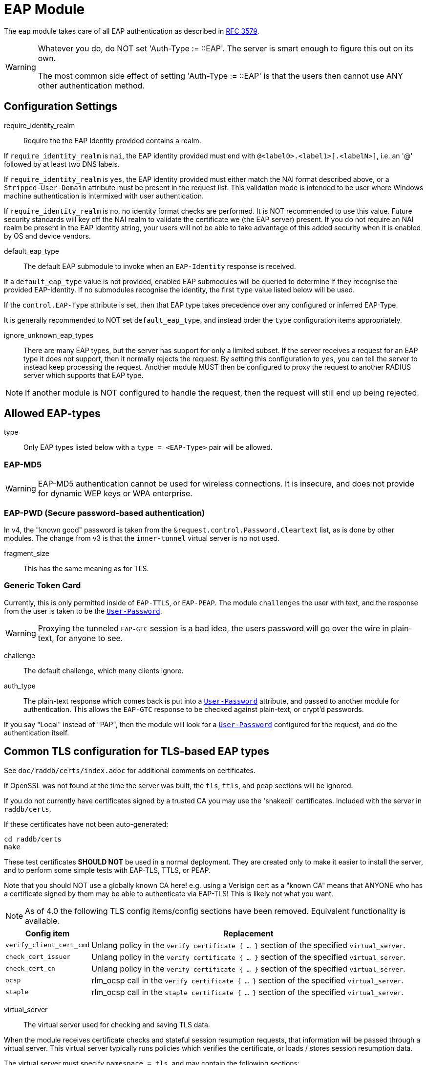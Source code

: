 



= EAP Module

The `eap` module takes care of all EAP authentication as described in https://tools.ietf.org/html/rfc3579[RFC 3579].

[WARNING]
====
Whatever you do, do NOT set 'Auth-Type := ::EAP'.  The server is smart enough
to figure this out on its own.

The most common side effect of setting 'Auth-Type := ::EAP' is that the users
then cannot use ANY other authentication method.
====



## Configuration Settings


require_identity_realm:: Require the the EAP Identity provided contains
a realm.

If `require_identity_realm` is `nai`, the EAP identity provided must
end with `@<label0>.<label1>[.<labelN>]`, i.e. an '@' followed by at least
two DNS labels.

If `require_identity_realm` is `yes`, the EAP identity provided must
either match the NAI format described above, or a `Stripped-User-Domain`
attribute must be present in the request list.
This validation mode is intended to be user where Windows machine
authentication is intermixed with user authentication.

If `require_identity_realm` is `no`, no identity format checks are performed.
It is NOT recommended to use this value.  Future security standards will
key off the NAI realm to validate the certificate we (the EAP server) present.
If you do not require an NAI realm be present in the EAP identity string,
your users will not be able to take advantage of this added security when
it is enabled by OS and device vendors.



default_eap_type:: The default EAP submodule to invoke when an `EAP-Identity`
response is received.

If a `default_eap_type` value is not provided, enabled EAP submodules will be
queried to determine if they recognise the provided EAP-Identity.
If no submodules recognise the identity, the first `type` value listed below
will be used.

If the `control.EAP-Type` attribute is set, then that EAP type takes precedence
over any configured or inferred EAP-Type.

It is generally recommended to NOT set `default_eap_type`, and instead order
the `type` configuration items appropriately.



ignore_unknown_eap_types::

There are many EAP types, but the server has support for only a
limited subset.  If the server receives a request for an EAP type it
does not support, then it normally rejects the request.  By setting
this configuration to `yes`, you can tell the server to instead keep
processing the request.  Another module MUST then be configured to
proxy the request to another RADIUS server which supports that EAP
type.

NOTE: If another module is NOT configured to handle the request, then the
request will still end up being rejected.



## Allowed EAP-types

type:: Only EAP types listed below with a `type = <EAP-Type>` pair will be allowed.



### EAP-MD5

WARNING: EAP-MD5 authentication cannot be used for wireless
connections.  It is insecure, and does not provide for dynamic WEP
keys or WPA enterprise.




### EAP-PWD (Secure password-based authentication)

In v4, the "known good" password is taken from the `&request.control.Password.Cleartext` list,
as is done by other modules. The change from v3 is that the `inner-tunnel` virtual server
is no not used.




fragment_size:: This has the same meaning as for TLS.



### Generic Token Card

Currently, this is only permitted inside of `EAP-TTLS`, or `EAP-PEAP`.
The module `challenges` the user with text, and the response from the
user is taken to be the `link:https://freeradius.org/rfc/rfc2865.html#User-Password[User-Password]`.

WARNING: Proxying the tunneled `EAP-GTC` session is a bad idea, the users
password will go over the wire in plain-text, for anyone to see.


challenge:: The default challenge, which many clients ignore.



auth_type::

The plain-text response which comes back is put into a
`link:https://freeradius.org/rfc/rfc2865.html#User-Password[User-Password]` attribute, and passed to another module for
authentication.  This allows the `EAP-GTC` response to be
checked against plain-text, or crypt'd passwords.

If you say "Local" instead of "PAP", then the module will
look for a `link:https://freeradius.org/rfc/rfc2865.html#User-Password[User-Password]` configured for the request, and do
the authentication itself.



## Common TLS configuration for TLS-based EAP types

See `doc/raddb/certs/index.adoc` for additional comments on certificates.

If OpenSSL was not found at the time the server was built, the `tls`,
`ttls`, and `peap` sections will be ignored.

If you do not currently have certificates signed by a trusted CA you
may use the 'snakeoil' certificates. Included with the server in
`raddb/certs`.

If these certificates have not been auto-generated:

  cd raddb/certs
  make

These test certificates *SHOULD NOT* be used in a normal
deployment.  They are created only to make it easier to
install the server, and to perform some simple tests with
EAP-TLS, TTLS, or PEAP.

Note that you should NOT use a globally known CA here!
e.g. using a Verisign cert as a "known CA" means that
ANYONE who has a certificate signed by them may be able to
authenticate via EAP-TLS!  This is likely not what you
want.


[NOTE]
====
As of 4.0 the following TLS config items/config sections have been
removed.  Equivalent functionality is available.
====

[options="header,autowidth"]
|===
| Config item | Replacement

| `verify_client_cert_cmd`
| Unlang policy in the `verify certificate { ... }` section of the specified `virtual_server`.

| `check_cert_issuer`
| Unlang policy in the `verify certificate { ... }` section of the specified `virtual_server`.

| `check_cert_cn`
| Unlang policy in the `verify certificate { ... }` section of the specified `virtual_server`.

| `ocsp`
| rlm_ocsp call in the `verify certificate { ... }` section of the specified `virtual_server`.

| `staple`
| rlm_ocsp call in the `staple certificate { ... }` section of the specified `virtual_server`.
|===


virtual_server:: The virtual server used for checking and saving TLS data.

When the module receives certificate checks and stateful
session resumption requests, that information will be passed
through a virtual server.  This virtual server typically runs
policies which verifies the certificate, or loads / stores
session resumption data.

The virtual server must specify `namespace = tls`, and may contain
the following sections:

[options="header,autowidth"]
|===
| Section | Purpose

| `load session { ... }`
| Load stateful session information from a cache.

| `store session { ... }`
| Store stateful session information in a cache.

| `clear session { ... }`
| Clear stateful session information from a cache.

| `verify certificate { ... }` 
| Apply policies based on the client certificate presented.

| `staple certificate { ... }`
| Gather stapling information for one or more of our certificates.
|===

More information about the various sections can be found in the virtual server
link:../../../../../../sites-available/tls-cache.adoc[sites-available/tls-cache].


auto_chain::

OpenSSL will automatically create certificate chains, unless
we tell it to not do that.  The problem is that it sometimes
gets the chains right from a certificate signature view, but
wrong from the clients view.

NOTE: When setting `auto_chain = no`, the server `chain {}`
section(s) below MUST include the full certificate chain.



.A chain of certificates to present to the client

Multiple chain sections can be specified to allow different
chains for different key types (RSA, DSA, DH, EC).

If multiple chains for the same key type are specified
the last chain to be processed will be used for that
key type.

WARNING: The server automatically selects a chain based on
the cipher agreed by the client and server. For example, if
the client includes ECC ciphers in its request, but the
server only has an RSA certificate, then the authentication
is likely to fail.  i.e. The client is asking the server to
use an ECC cipher and ECC certificate, but the server has no
ECC certificate available.

The key type does not need to be explicitly specified as
it is determined from the provided certificate.


format:: The format of the certificate(s) and private key file.

May be one of `PEM`, `DER` or `ASN1` (ASN1 is an alias for `DER`).

Most Linux systems use PEM format.  Windows and other
systems usually use DER.



certificate_file:: File which contains the certificate presented
as the "server certificate" to the client.

If the PEM format is used, the `certificate_file`
should contain the server certificates, along with
any intermediate CAs up to the root CA.  The client
is not normally configured with the intermediate CAs,
but it needs them to verify the server certificate.
The server therefore has to supply the intermediate
CAs to the client during the authentication process.

[NOTE]
====
If `verify_mode` (below) is set to `hard` or `soft`
all intermediary CAs and the Root CA need to be
included in the `certificate_file`.

If the file includes multiple certificates, they MUST
be listedin order from server certificate (first in
the file) to intermediary CAs (second) to Root CA
(last in the file) as per https://tools.ietf.org/html/rfc4346#section-7.4.2[RFC 4346 Section 7.4.2] (see
certificate_list)

If the DER format is used, the `certificate_file`
should contain ONLY the server's certificate.  One
or more `ca_file` items should be used to load
the intermediate CAs and the Root CA.
====

We recommend using `ca_file` to load the
root CAs, instead of putting them in the
`certificate_file`.



ca_file::  File which contains the root CA.

THis configuration item allows the server to load
additional intermediate CA or Root CA when creating
certificate chains.  Multiple "ca_file"
configurations items may be specified in order to
load multiple certificates.

When multiple `ca_file` entries are used, the server
will still present only one server certificate (from
`certificate_file`) to the clients.  The main use for
multiple `ca_file` entries is to permit the use of
EAP-TLS with client certificates from multiple Root
CAs.

If the root CA does not issue client certificates, or
if only one root CA is , then the `ca_file`
configuration can be commented out (at least when PEM
format is used).



private_key_password:: The password which is used to encrypt the private key.

If the private key is not encrypted, this configuration item
will have no effect.

In general, there is little security benefit in
encrypting the `private_key_file` with a password.



private_key_file:: File which contains the private key.

If the Private key & Certificate are located in the same file,
then `private_key_file` & `certificate_file` must contain the
same file name.



verify_mode:: How we verify the certificate chain.

During startup the server attempts to precompile the certificate chain
from server certificate to Root CA.  This configuration item specifies
what happens if compilation fails.

[options="header,autowidth"]
|===
| Error | Description
| hard  | Error out if we cannot build a complete certificate chain.
| soft  | Warn if we cannot build a complete certificate chain.
| none  | Stay silent if we cannot build a complete certificate chain.
|===

The default is `hard`.  The only time this should be changed is if
you want to limit the number of intermediary CAs sent to the
client by not including them in the chain.

[NOTE]
====
  * Depending on the value of `auto_chain` we may still be able to
  build a complete chain, but this will be done at runtime.

  * `auto_chain` has no effect on which certificates are considered
for pre-compilation.  Only those listed in this `chain {}` section
will be used.
====



include_root_ca:: Whether or not the root CA is included in the
certificate chain.

The Root CA should already be known/trusted by the client so it is
usually not needed unless the client is particularly poorly behaved.

NOTE: The Root CA must still be available for creating certificate chains to
succeed even if `include_root_ca = no`.

Default: `no`.



### ECC certificate chain for key agility

This is disabled by default, see the warning above.

If your supplicants propose a mix of different
types of ciphers _and_ have all of the CA keys for
each type of certificate, then multiple chains can be
enabled simultaneously.



## Server certificate

The server certificate may also be specified at
runtime on a per session basis.  In that use-case,
the certificate file must consist of the
certificate and private key, PEM encoded.  The
password should either be set above with
`password`, or the certificate should have no
password.

The file should be provided as the attribute:

    &control.TLS-Session-Cert-File

If there are any errors loading or verifying the
certificate, then authentication will fail.

This configuration can be used to periodically
verify correct supplicant behaviour, by presenting
an untrusted or invalid server certificate and
verifying that the supplicant returns the correct
TLS alert (available in Module-Failure-Message).

NOTE: After receiving a fatal alert, TLS negotiation
cannot continue, but as most supplicants will retry
enthusiastically, so this probably won't be an issue.



ca_file:: Trusted Root CA list

ALL of the CA's in this list will be trusted to issue client
certificates for authentication.

NOTE: You should not use a public CA here.  This should either be
set to a certificate chain for your institution's CA,
or to a self signed Root CA.



psk_identity:: Default identity to present for PSK.

If OpenSSL supports TLS-PSK, then we can use a PSK identity
and (hex) password.

If using a fixed identity, it must be the same on
the client.  The passphrase must be a hex value,
and can be up to 256 hex characters.



WARNING: Dynamic queries for the `PSK`.  If `TLS-PSK` is used,
and `psk_query` is set, then you MUST NOT use
`psk_identity` or `psk_hexphrase`.



psk_query:: Dynamically obtain the PSK from a query.

Instead, use a dynamic expansion similar to the one
below.  It keys off of TLS-PSK-Identity.  It should
return a of string no more than 512 hex characters.
That string will be converted to binary, and will
be used as the dynamic PSK hexphrase.

Note that this query is just an example.  You will
need to customize it for your installation.



For DH cipher suites to work, you have to run OpenSSL to
create the DH file first:

	openssl dhparam -out certs/dh 2048

The DH parameters will usually be ignored in FIPS mode.



fragment_size:: Limit for size of EAP fragments.

This can never exceed the size of a RADIUS packet (4096
bytes), and is preferably less than half of that, to leave
room for other attributes in RADIUS packet.  In most cases,
the maximum EAP packet length is limited to the Ethernet MTU,
which between `1500 - 1600` bytes.

In these cases, fragment size should be `1024` or less.  Note
also that the EAP RFCs say that EAP implementations MUST use
fragments of at least 1020 bytes!  Many implementations will
work with smaller values, but it is not guaranteed.



ca_path:: Directory where additional CAs are located.

After placing files in this directory, the OpenSSL command
`c_rehash` should be used to update the local files used by OpenSSL.

Most systems will only use one server certificate,
and one root CA.  Where client certificates are
used, they are usually also issued from that same
root CA.  In which case the `ca_path` configuration
is not necessary.  All certificates can be placed
into the file which is configured in `certificate_file`.

The main reason to use multiple `ca_file` entries,
or the `ca_path` configuration, is when the server
is expected to authenticate client certificates issued by multiple CAs.



cipher_list:: Set the list of allowed TLS cipher suites.

The format is listed by OpenSSL in `man 1 ciphers`.

NOTE: For `EAP-FAST`, use "ALL:!EXPORT:!eNULL:!SSLv2"



cipher_server_preference:: Prefer the server cipher list.

If enabled, OpenSSL will use the server cipher list (possibly
defined by the `cipher_list` option above) for choosing right
cipher suite, instead of using the client-specified list which is
OpenSSl default behavior. Having it set to 'yes' is best
practice for TLS.



tls_max_version:: Maximum TLS version we allow.

[NOTE]
====
  * SSLv2 and SSLv3 are permanently disabled due to security
issues.

  * We STRONGLY RECOMMEND that TLS 1.0 and TLS 1.1 be disabled.
They are insecure and SHOULD NOT BE USED.
====



tls_min_version:: Minimum TLS version we allow.

[NOTE]
====
Prevents versions < tls_min_version from being negotiated.
In general the higher the tls_min_version the more secure
the protocol, but the narrower the range of supported TLS
clients.

SSLv2 and SSLv3 are permanently disabled due to security
issues.
====



ecdh_curve:: Elliptical cryptography configuration.

Should be a colon-separated list of curve names.

For supported curve names, please run the command:

openssl ecparam -list_curves



verify:: Parameters for controlling client cert chain
verification.

Certificate verification is performed in two phases.
The first is handled by the SSL library which checks
whether a trusted chain of certificates can be built
between the certificates loaded from `ca_file` or
found in `ca_path`.

The second (optional) phase is performed using the
`verify * { ... }` sections of the tls
`virtual_server`.


mode:: Which certificates in the verification chain
should be checked.

Certificate verification is performed in two phases.
The first is handled by the SSL library which checks
whether a trusted chain of certificates can be built
between the certificates loaded from `ca_file` or
found in `ca_path`.

The SSL library also checks that the the correct usage
OIDs are present in the presented client certificate
and that none of the certificates have expired.

[options="header,autowidth"]
|===
| Value | Description

| `disabled`
| Don't verify any certificates.

| `all`
| Verify all certificates.  Check none have been
  revoked via CRL, and that all are trusted.

| `untrusted`
| Verify all untrusted certificates,
  i.e. those which were presented by the client
  and not loaded on startup.

| `client-and-issuer`
| Verify the client certificate and its issuer.

| `client`
| Only verify the client certificate.
|===

It is recommended to leave mode as `all` except
when debugging, or in an emergency situation.



attribute_mode:: Which client certificates should
be converted to attributes for use in the
`verify * { ... }` sections of the specified
`virtual_server`.

Attributes created during certificate processing
will be placed in the `&session-state` list.
This is to simplify session-resumption, as the
contents of this list also contains session data
for stateful resumption, and this list is encoded
in the session-ticket for stateless resumption.

[options="header,autowidth"]
|===
| Value | Description

| `disabled`
| Don't produce any attributes.

| `all`
| Create attributes for all certificates from
  the root, to the presented client certificate.

| `untrusted`
| Create attributes for untrusted certificates,
  i.e. those which were presented by the client
  and not loaded on startup.

| `client-and-issuer`
| Create attributes for the client certificate
  and its issuer.

| `client`
| Only create attributes for the client
  certificate.
|===

[NOTE]
====
Attribute generation is only performed on full
handshake, or where we detect that attributes
are missing from the &session-state list during
stateful session-resumption.

Certificate attributes will usually be retrieved
from the the session-ticket in the case of
stateless session-resumption.
====



check_crl:: Check the Certificate Revocation List.

Will check CRLs for all certificates in the certificate chain.

1. Copy CA certificates and CRLs to same directory.
2. Execute `c_rehash <CA certs&CRLs Directory>`. `c_rehash` is
   OpenSSL's command.
3. uncomment the lines below.
4. Restart radiusd.



allow_expired_crl:: Accept an expired Certificate Revocation List.



allow_not_yet_valid_crl:: Accept a not-yet-valid Certificate Revocation List.


### TLS Session resumption

Once authentication has completed, the TLS client may be
provided with a session ticket which it presents
during the next authentication attemp.

Presenting a session ticket allows the client to skip the
majority of TLS tunnel setup during its next authentication
session.  It also means that any "inner" authentication is
skipped, which means that any "inner" policies need to be
cached.

Enabling `Session-Resumption` is highly recommended for sites
using slow authentication backends such as winbindd/Active
Directory, and for access federations operating over the
internet, such as Eduroam.

For EAP-TLS, the server also caches the client certificate,
as it is not supplied during session resumption.  Caching the
client certificate allows the server to re-apply policy rules
for the client certificate, along with certificate expiry time.

Many of the configuration items in this section increase
security, but are disabled by default.  The intent is to
allow the server to work in the widest possible
circumstances, while still being reasonably secure.  In the
most common case (single EAP module, single server
certificate), this configuratiuon is acceptable.

However, we still recommend enabling all of the security
configurations below.  If enabling them does not cause an
issue in your environment, then there is no cost to leaving
them enabled.  They should only be disabled if clients are
unable to connect when the configurations are enabled.

[NOTE]
====
You must ensure that any attributes required for policy
decisions are cached along with the TLS session
data. This is usually done by placing policy attributes in the
`&session-state` list, or in the case of EAP-PEAP, EAP-TTLS and
EAP-FAST, the `&parent.session-state` list (i.e. in the request
which sets up the TLS part of the authentication attempt).

Caching this data means that the policies are cached at the
same time as, and along with the session resumption data.  In
most cases, it is sufficient to cache the name of a policy,
so that the named policy can be re-applied on session resumption.
====


mode:: What type of session caching should be allowed.

[options="header,autowidth"]
|===
| Value | Description

| `disabled`
| Don't allow any kind of session resumption.

| `stateful`
| Use <= TLS 1.2 style stateful session resumption.
  A unique session-identifier is provided to the client.
  The client provides this identifier during the next
  authentication attempt, and we lookup session information
  based on this identifier.
  A `virtual_server` with `load session { ... }`,
  `store session { ... }` and `clear session { ... }`
  sections must be configured.

| `stateless`
| Allow session-ticket based resumption.  This requires no
  external support.  All information required for resumption
  is sent to the TLS client in an encrypted session-ticket.
  The client returns this ticket during the next
  authentication attempt.

| `auto`
| Choose an appropriate session resumption type based on
  the TLS version used and whether a `virtual_server` is
  configured and has the required `session` sections.
|===

It is recommended to set `mode = auto` *and* to provide a
correctly configured `virtual_server`.

Some clients such as wpa_supplicant do not allow
session tickets by default for TLS < 1.3.


name:: Name of the context used for TLS sessions.

This name associates the TLS sessions with a
"namespace" so that they cannot be used for purposes
other than the original (intended) use-case.  This
configuration helps to prevent accidental "leakage"
of session tickes.  For example, if the server uses
multiple server certs, an attacker could try to get a
session ticket for one server identity, and then
resume the session for a different server identity.
Using a session ticket "namespace" makes these
attacks impossible.

If you wish to share session resumption data between
multiple EAP modules or virtual servers, they must
all use the same `name`.

To disable - set to a zero length string "".

NOTE: OpenSSL only allows 32 bytes of session ctx, so
the value provided here is first hashed with SHA256
before being passed to OpenSSL.



lifetime:: The period for which a resumable session remains vali.d

Default is 24hrs in line with https://tools.ietf.org/html/rfc4346[RFC 4346].  https://tools.ietf.org/html/rfc8446[RFC 8446]
requires that ticket lifetimes must not be more than
7 days.



require_extended_master_secret:: Only allow session
resumption if an extended master secret has been
created.  This requires client support.

Extended Master Secrets (https://tools.ietf.org/html/rfc7627[RFC 7627]) are required to
prevent MITM attacks, where the attacker can resume
a session if it can insert itself into the path between
the TLS client and TLS server.

See more at https://mitls.org/pages/attacks/3SHAKE

WARNING: This attack is undetectable by the client.



require_perfect_forward_secrecy:: Only allow session
resumption if a cipher which would allow perfect
forward secrecy has been selected.



session_ticket_key:: Key used to encrypt stateless
session tickets.

Sets a persistent key used to encrypt stateless session
tickets.  If this is not set, then a random key will be
chosen when the server starts.

Where a site has multiple RADIUS servers, it is
useful for them to share a common value for the
`session_ticket_key`.  That way a client can
authenticate against one server, get a session
ticket, and then have that session ticket validated
by a different server.  Such a configuration has
significant positive effects for increasing uptime,
and decreasing server load.

As the key length used by OpenSSL depends on the
version/flavour of OpenSSL being used, the value
provided is fed into a HKDF function (SHA256 of the
key plus "freeradius-session-ticket").  The output of
the HKDF is then used as input to the OpenSSL keying
function.

It is important that a strong key is chosen here.  If the
key were ever revealed, then an attacker could manipulate
the contents of a session ticket.  This could in turn
allow privilege escalation, or if OpenSSL's ticket parsing
code is less than perfect, buffer overflow attacks.



[NOTE]
====
As of 4.0 OpenSSL's internal cache has been disabled due to
scoping/threading issues.

The following configuration options are no longer
supported.  TLS session caching is now handled by
FreeRADIUS either using session-tickets (stateless),
or using TLS `virtual_server` and storing/retrieving
sessions to/from an external datastore (stateful).

  * `enable`
  * `persist_dir`
  * `max_entries`
====



### EAP-TLS

The common TLS configuration for TLS-based EAP types is given above
in the `tls-config { ... }` section.

Point to the common TLS configuration


require_client_cert:: Whether we require a client certificate.

`EAP-TLS` can work without a client certificate, but situations
whether this is useful are quite limited.

Currently only the Hotspot 2.0 R2 standard uses `EAP-TLS`
without a peer certificate.

This is to secure the SSID used to provide connectivity to the OSU
(Online Signup Server).

You can override this configuration item at run-time by setting:

  &control.EAP-TLS-Require-Client-Cert = Yes/No



include_length:: Whether we include a length field in the TLS header.

If set to `yes`, the total length of the message is included
in every packet we send. If set to `no`, the total length of
the message is included only in the First packet of a
fragment series.

This configuration item is here only to work around
historical issues with misbehaving clients.  In most cases,
it does not need to be changed.



### EAP-TTLS

The TTLS module implements the `EAP-TTLS` protocol, which can be
described as EAP inside of Diameter, inside of TLS, inside of EAP,
inside of RADIUS.

NOTE: To use `EAP-TTLS `you must also configure an `inner` method in
`mods-enabled/eap_inner`.

Surprisingly, it works quite well.

When using `PAP`, `GTC`, or `MSCAHPv2` as an inner method, `EAP-TTLS`
is only secure if the supplicant validates the server certificate
presented.  If the client disables certificate validation, then an
attacker can pretend to be the server, and collect user credentials.


tls::  Point to the common TLS configuration

Which `tls-config` section the TLS negotiation parameters
are in - see `EAP-TLS` above for an explanation.



[WARNING]
====
Both `copy_request_to_tunnel` and `use_tunneled_reply` have been
removed in v4.0.

See the new policy `copy_request_to_tunnel` in
link:../../../../../../sites-available/inner-tunnel.adoc[sites-available/inner-tunnel], and in `policy.d/eap` for
more information.
====



virtual_server:: The virtual server used for "inner" authentication.

The inner tunneled request can be sent through a virtual
server which verifies the inner credentials.

If this entry is commented out, the inner tunneled request
will be sent through the virtual server which processed the
outer request.  This configuration is NOT RECOMMENDED.



include_length:: Whether we include a length fiel in the TLS header.

This has the same meaning, and overwrites, the same field in
the `tls` configuration, above.  The default value here is
`yes`.



require_client_cert:: Whether we require a client certificate.

`EAP-TTLS` does not require a client certificate.
However, you can require one by setting the
following option. You can also override this option by
setting:

  &control.EAP-TLS-Require-Client-Cert = Yes

NOTE: The majority of supplicants do not support using a
client certificate with `EAP-TTLS`, so this option is unlikely
to be useful for most people.



### EAP-PEAP

The tunneled `EAP` session needs a default `EAP` type which is separate
from the one for the non-tunneled EAP module.  Inside of the TLS/PEAP
tunnel, we recommend using `EAP-MS-CHAPv2`.

When using `GTC`, or `MSCHAPv2` as an inner method, `PEAP` is only
secure if the supplicant is configured to validate the server
certificate.  See the comments above for EAP-TTLS about this topic.

#### Windows compatibility

[IMPORTANT]
====
  * If you see the server send an `link:https://freeradius.org/rfc/rfc2865.html#Access-Challenge[Access-Challenge]`, and the client never
sends another `link:https://freeradius.org/rfc/rfc2865.html#Access-Request[Access-Request]`, then	*STOP*!

  * The server certificate has to have special OID's in it, or else the
Microsoft clients will silently fail.  See the `scripts/xpextensions`
file for details, and the following page
http://support.microsoft.com/kb/814394/en-us

  * If is still doesn't work, and you're using Samba, you may be
encountering a Samba bug.
see: https://bugzilla.samba.org/show_bug.cgi?id=6563

  * Note that we do not necessarily agree with their explanation. but
the fix does appear to work.
====

NOTE: To use `PEAP` you must also configure an inner method in
`mods-enabled/eap_inner`.

tls::  Point to the common TLS configuration

Which `tls-config` section the TLS negotiation parameters are
in - see `EAP-TLS` above for an explanation.



default_eap_type:: The default EAP type proposed by the server inside of the tunnel.

The tunneled EAP session needs a default EAP type which is
separate from the one for the non-tunneled EAP module.
Inside of the PEAP tunnel, we recommend using MS-CHAPv2, as
that is the default type supported by Windows clients.



[NOTE]
====
Both `copy_request_to_tunnel` and `use_tunneled_reply` have been
removed in v4.0.

See the new policy `copy_request_to_tunnel` in
link:../../../../../../sites-available/inner-tunnel.adoc[sites-available/inner-tunnel], and in `policy.d/eap`
for more information.
====


virtual_server:: The virtual server used for "inner" authentication.

The inner tunneled request can be sent through a virtual
server which verifies the inner credentials.

If this entry is commented out, the inner tunneled request
will be sent through the virtual server which processed the
outer request.  This configuration is NOT RECOMMENDED.



require_client_cert:: Whether we require a client certificate.

Unlike `EAP-TLS`, `PEAP` does not require a client certificate.
However, you can require one by setting the following
option. You can also override this option by setting

&control.EAP-TLS-Require-Client-Cert = Yes

NOTE: The majority of supplicants do not support using a
client certificate with `PEAP`, so this option is unlikely to
be useful for most people.



### EAP MS-CHAPv2

NOTE: This is the EAP MS-CHAPv2 sub-module, not the main `mschap`
module.

In order for this sub-module to work, the main `mschap` module MUST
ALSO be configured.

This module is the *Microsoft* implementation of `MS-CHAPv2` in `EAP`.
There is another (*incompatible*) implementation of `MS-CHAPv2 in `EAP` by
Cisco, which *FreeRADIUS does not support*.


auth_type:: Which "authenticate" section is used to authenticate the MS-CHAP data.



send_error:: Whether we send an MS-CHAP error on authentication failure.

In early versions of FreeRADIUS, the module never sent the
`link:https://freeradius.org/rfc/rfc2548.html#MS-CHAP-Error[MS-CHAP-Error]` message to the client.  This worked, but it had
issues when the cached password was wrong.  The server
  *should* send `E=691 R=0` to the client, which tells it to
prompt the user for a new password.

CAUTION: The default is `no`, which is known to work.  If you
set `send_error = yes`, then the error message will be sent
back to the client. This *may* help some clients work better,
but *may* also cause other clients to stop working.



identity:: The server identifier to send back in the challenge.

It should generally be the host name of the RADIUS server.
Or, some information which uniquely identifies it.



with_ntdomain_hack:: Windows clients send `link:https://freeradius.org/rfc/rfc2865.html#User-Name[User-Name]` in the
form of `DOMAIN\User`, but sometimes calculate the
challenge/response based only on the `User` portion.

Setting this value to `yes` makes FreeRADIUS use only the
"user" portion of the `link:https://freeradius.org/rfc/rfc2865.html#User-Name[User-Name]` for its MS-CHAP
calculations.

If this behavior seems weird and complicated, we agree.
There is no reason for the Windows systems to do something so
unfriendly.  All it does is make life difficult for the
administrator, who has to figure out why MS-CHAP is magically
failing.

Default is `no`.



### EAP-FAST

The FAST module implements the EAP-FAST protocol.

NOTE: To use `EAP-FAST` you must also configure an `inner` method in
`mods-enabled/eap_inner`.


tls::  Point to the common TLS configuration



cipher_list:: Set the list of allowed TLS cipher suites.

If `cipher_list` is set here, it will override the
`cipher_list` configuration from the `tls-common`
configuration.  The `EAP-FAST` module has its own override
for `cipher_list` because the specifications mandate a
different set of ciphers than are used by the other `EAP`
methods.

The `cipher_list` MUST include "ADH" for anonymous
provisioning.  This is not as straightforward as appending
"ADH" alongside "DEFAULT" as "DEFAULT" contains "!aNULL" so
instead it is recommended "ALL:!EXPORT:!eNULL:!SSLv2" is used

NOTE: for OpenSSL 1.1.0 and above you may need to add ":@SECLEVEL=0"



pac_lifetime:: PAC lifetime in seconds.

Default is: `seven days`



authority_identity:: Authority ID of the server.

if you are running a cluster of RADIUS servers, you should make
the value chosen here (and for `pac_opaque_key`) the same on all
your RADIUS servers.  This value should be unique to your
installation.  We suggest using a domain name.



pac_opaque_key:: Key sued to encrypt the PAC.

The PAC key must be exactly 32 bytes in size.

This value MUST be secret, and MUST be generated using
a secure method, such as via `openssl rand -hex 32`



virtual_server:: The virtual server used for "inner" authentication.



default_provisioning_eap_type:: Default provisioning EAP type.

Default is `mschapv2`



### EAP-SIM


virtual_server:: The EAP-SIM virtual server containing policy
sections.

This configuration must be set, EAP-SIM will not function
without it, as certain operations such as getting SIM vectors
require configuration for each user.



### EAP-AKA


prefer_aka_prime:: Send the AT_BIDDING attribute in
AKA-Challenge messages.

When AT_BIDDING is sent in a AKA-Challenge and the supplicant
supports EAP-AKA-Prime, https://tools.ietf.org/html/rfc5448[RFC 5448] states the supplicant
should abort the authentication attempt as a bidding down
attack may have occurred.

If a value is not provided for this configuration item
it will be determined automatically by whether the
EAP-AKA-Prime EAP method is enabled.



virtual_server:: The EAP-SIM virtual server containing policy
sections.

This configuration must be set, EAP-AKA will not function
without it, as certain operations such as getting vectors
require configuration for each user.



### EAP-AKA-Prime


virtual_server:: The EAP-SIM virtual server containing policy
sections.

This configuration must be set, EAP-AKA' will not function
without it, as certain operations such as getting vectors
require configuration for each user.



## Expansions

The rlm_eap module provides the below functions to interact with the `3GPP` and `SIM` protocols.

### %3gpp_temporary_id_decrypt('...)

TODO

.Return: _string_

.Example

[source,unlang]
----
TODO
----

.Output

```
TODO
```

### %3gpp_temporary_id_encrypt(...)

TODO

.Return: _string_

.Example

[source,unlang]
----
TODO
----

.Output

```
TODO
```

### %3gpp_temporary_id_key_index(...)

TODO

.Return: _string_

.Example

[source,unlang]
----
TODO
----

.Output

```
TODO
```

### %aka_sim_id_method(...)

TODO

.Return: _string_

.Example

[source,unlang]
----
TODO
----

.Output

```
TODO
```

### %aka_sim_id_type(...)

TODO

.Return: _string_

.Example

[source,unlang]
----
TODO
----

.Output

```
TODO
```

== Default Configuration

```
eap {
#	require_identity_realm = nai
#	default_eap_type = md5
	ignore_unknown_eap_types = no
	type = md5
#	type = pwd
	type = gtc
	type = tls
	type = ttls
	type = mschapv2
	type = peap
#	type = fast
#	type = aka
#	type = sim
	md5 {
	}
#	pwd {
#		group = 19
#		server_id = theserver@example.com
#		fragment_size = 1020
#	}
	gtc {
#		challenge = "Password: "
		auth_type = PAP
	}
	tls-config tls-common {
#		virtual_server = tls-cache
#		auto_chain = no
		chain rsa {
#			format = "PEM"
			certificate_file = ${certdir}/rsa/server.pem
			ca_file = ${certdir}/rsa/ca.pem
			private_key_password = whatever
			private_key_file = ${certdir}/rsa/server.key
#			verify_mode = "hard"
			include_root_ca = no
		}
#		chain ecc {
#			certificate_file = ${certdir}/ecc/server.pem
#			ca_file = ${certdir}/ecc/ca.pem
#			private_key_password = whatever
#			private_key_file = ${certdir}/ecc/server.key
#		}
		ca_file = ${cadir}/rsa/ca.pem
#		psk_identity = "test"
#		psk_hexphrase = "036363823"
#		psk_query = "%sql(select hex(key) from psk_keys where keyid = '%{TLS-PSK-Identity}')"
		dh_file = ${certdir}/dh
#		fragment_size = 1024
		ca_path = ${cadir}
		cipher_list = "DEFAULT"
		cipher_server_preference = yes
#		tls_max_version = 1.2
#		tls_min_version = 1.2
		ecdh_curve = prime256v1
		verify {
#			mode = all
#			attribute_mode = client-and-issuer
#			check_crl = yes
#			allow_expired_crl = no
#			allow_not_yet_valid_crl = no
		}
		session {
#			mode = auto
#			name = "%{EAP-Type}%interpreter(server)"
#			lifetime = 86400
#			require_extended_master_secret = yes
#			require_perfect_forward_secrecy = no
#			session_ticket_key = "super-secret-key"
		}
	}
	tls {
		tls = tls-common
#		require_client_cert = yes
#		include_length = yes
	}
	ttls {
		tls = tls-common
		virtual_server = "inner-tunnel"
#		include_length = yes
#		require_client_cert = yes
	}
	peap {
		tls = tls-common
		default_eap_type = mschapv2
		virtual_server = "inner-tunnel"
#		require_client_cert = yes
	}
	mschapv2 {
#		auth_type = mschap
#		send_error = no
#		identity = "FreeRADIUS"
#		with_ntdomain_hack = yes
	}
	fast {
		tls = tls-common
		cipher_list = "ALL:!EXPORT:!eNULL:!SSLv2"
		pac_lifetime = 604800
		authority_identity = "1234"
		pac_opaque_key = "0123456789abcdef0123456789ABCDEF"
		virtual_server = inner-tunnel
#		default_provisioning_eap_type = mschapv2
	}
	sim {
		virtual_server = eap-aka-sim
	}
	aka {
#		prefer_aka_prime = yes
		virtual_server = eap-aka-sim
	}
	aka-prime {
		virtual_server = eap-aka-sim
	}
}
```

